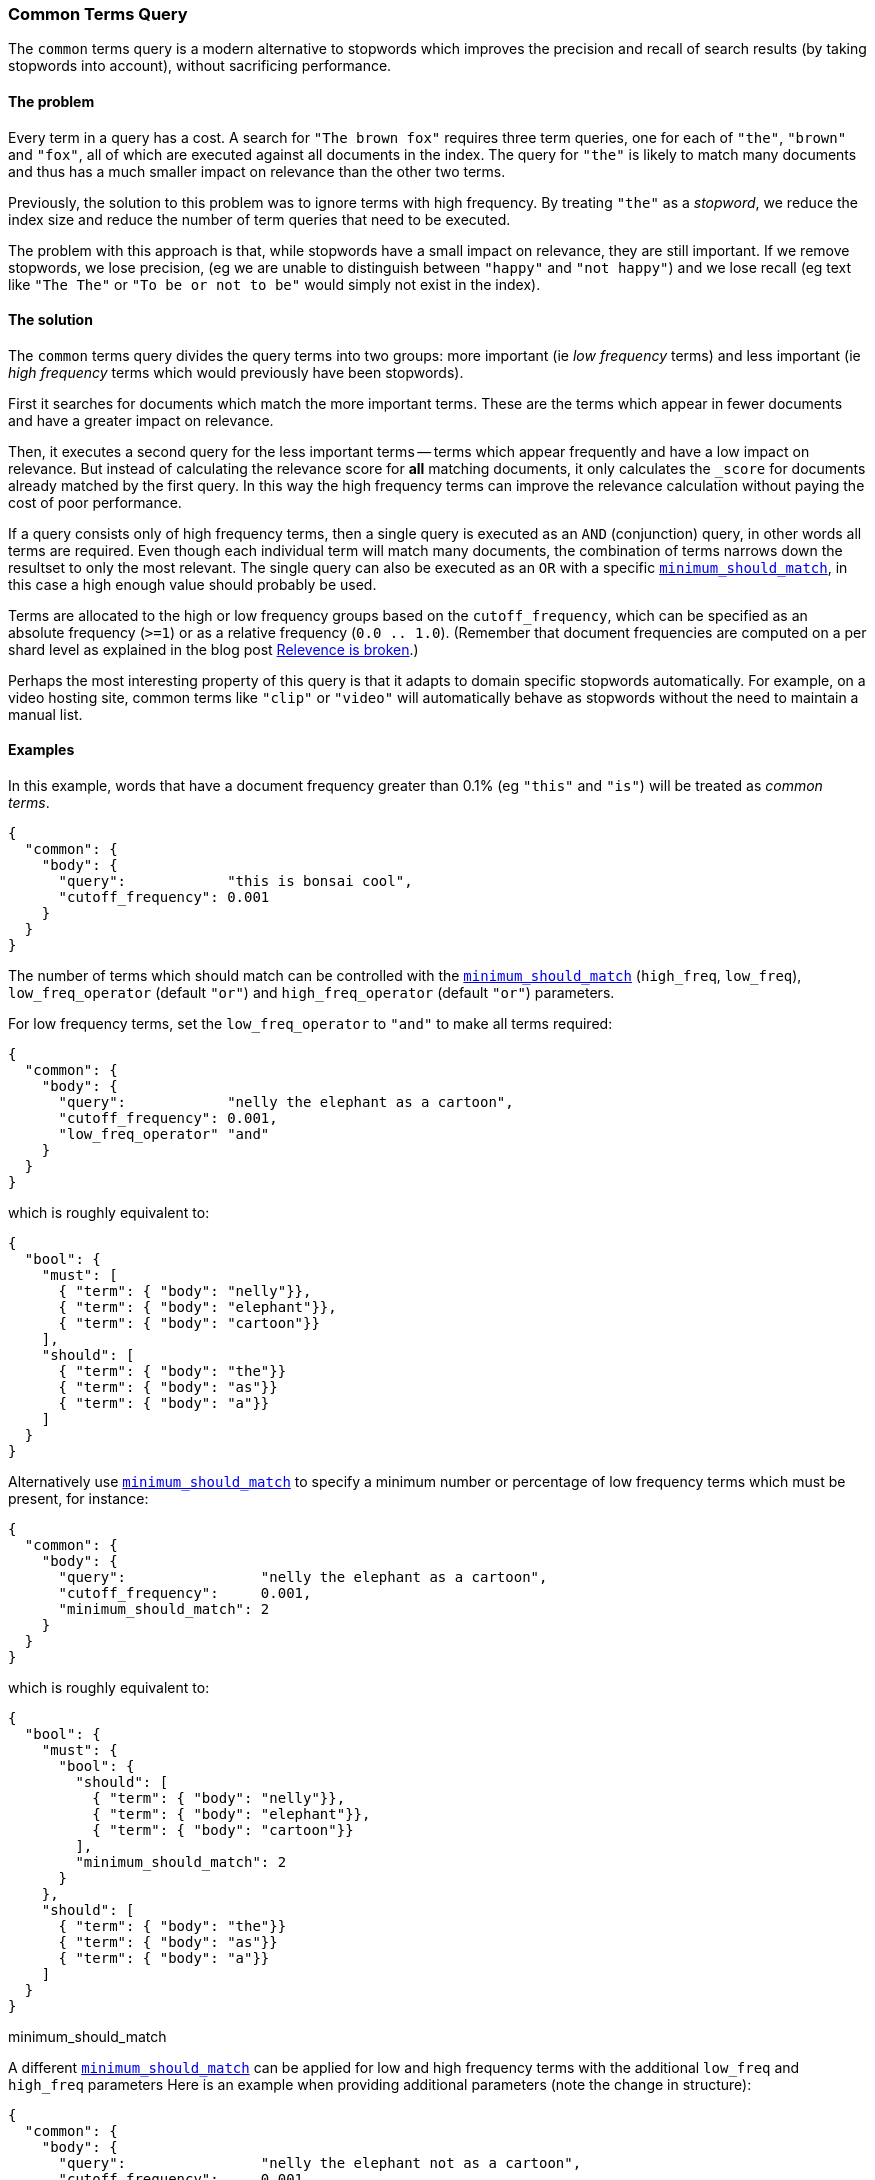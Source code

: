 [[query-dsl-common-terms-query]]
=== Common Terms Query

The `common` terms query is a modern alternative to stopwords which
improves the precision and recall of search results (by taking stopwords
into account), without sacrificing performance.

[float]
==== The problem

Every term in a query has a cost. A search for `"The brown fox"`
requires three term queries, one for each of `"the"`, `"brown"` and
`"fox"`, all of which are executed against all documents in the index.
The query for `"the"` is likely to match many documents and thus has a
much smaller impact on relevance than the other two terms.

Previously, the solution to this problem was to ignore terms with high
frequency. By treating `"the"` as a _stopword_, we reduce the index size
and reduce the number of term queries that need to be executed.

The problem with this approach is that, while stopwords have a small
impact on relevance, they are still important. If we remove stopwords,
we lose precision, (eg we are unable to distinguish between `"happy"`
and `"not happy"`) and we lose recall (eg text like `"The The"` or
`"To be or not to be"` would simply not exist in the index).

[float]
==== The solution

The `common` terms query divides the query terms into two groups: more
important (ie _low frequency_ terms) and less important (ie _high
frequency_ terms which would previously have been stopwords).

First it searches for documents which match the more important terms.
These are the terms which appear in fewer documents and have a greater
impact on relevance.

Then, it executes a second query for the less important terms -- terms
which appear frequently and have a low impact on relevance. But instead
of calculating the relevance score for *all* matching documents, it only
calculates the `_score` for documents already matched by the first
query. In this way the high frequency terms can improve the relevance
calculation without paying the cost of poor performance.

If a query consists only of high frequency terms, then a single query is
executed as an `AND` (conjunction) query, in other words all terms are
required. Even though each individual term will match many documents,
the combination of terms narrows down the resultset to only the most
relevant. The single query can also be executed as an `OR` with a
specific
<<query-dsl-minimum-should-match,`minimum_should_match`>>,
in this case a high enough value should probably be used.

Terms are allocated to the high or low frequency groups based on the
`cutoff_frequency`, which can be specified as an absolute frequency
(`>=1`) or as a relative frequency (`0.0 .. 1.0`). (Remember that document
frequencies are computed on a per shard level as explained in the blog post
http://www.elastic.co/guide/en/elasticsearch/guide/current/relevance-is-broken.html[Relevence is broken].)

Perhaps the most interesting property of this query is that it adapts to
domain specific stopwords automatically. For example, on a video hosting
site, common terms like `"clip"` or `"video"` will automatically behave
as stopwords without the need to maintain a manual list.

[float]
==== Examples

In this example, words that have a document frequency greater than 0.1%
(eg `"this"` and `"is"`) will be treated as _common terms_.

[source,js]
--------------------------------------------------
{
  "common": {
    "body": {
      "query":            "this is bonsai cool",
      "cutoff_frequency": 0.001
    }
  }
}
--------------------------------------------------

The number of terms which should match can be controlled with the
<<query-dsl-minimum-should-match,`minimum_should_match`>>
(`high_freq`, `low_freq`), `low_freq_operator` (default `"or"`) and
`high_freq_operator` (default `"or"`) parameters.

For low frequency terms, set the `low_freq_operator` to `"and"` to make
all terms required:

[source,js]
--------------------------------------------------
{
  "common": {
    "body": {
      "query":            "nelly the elephant as a cartoon",
      "cutoff_frequency": 0.001,
      "low_freq_operator" "and"
    }
  }
}
--------------------------------------------------

which is roughly equivalent to:

[source,js]
--------------------------------------------------
{
  "bool": {
    "must": [
      { "term": { "body": "nelly"}},
      { "term": { "body": "elephant"}},
      { "term": { "body": "cartoon"}}
    ],
    "should": [
      { "term": { "body": "the"}}
      { "term": { "body": "as"}}
      { "term": { "body": "a"}}
    ]
  }
}
--------------------------------------------------

Alternatively use
<<query-dsl-minimum-should-match,`minimum_should_match`>>
to specify a minimum number or percentage of low frequency terms which
must be present, for instance:

[source,js]
--------------------------------------------------
{
  "common": {
    "body": {
      "query":                "nelly the elephant as a cartoon",
      "cutoff_frequency":     0.001,
      "minimum_should_match": 2
    }
  }
}
--------------------------------------------------

which is roughly equivalent to:

[source,js]
--------------------------------------------------
{
  "bool": {
    "must": {
      "bool": {
        "should": [
          { "term": { "body": "nelly"}},
          { "term": { "body": "elephant"}},
          { "term": { "body": "cartoon"}}
        ],
        "minimum_should_match": 2
      }
    },
    "should": [
      { "term": { "body": "the"}}
      { "term": { "body": "as"}}
      { "term": { "body": "a"}}
    ]
  }
}
--------------------------------------------------

minimum_should_match

A different
<<query-dsl-minimum-should-match,`minimum_should_match`>>
can be applied for low and high frequency terms with the additional
`low_freq` and `high_freq` parameters Here is an example when providing
additional parameters (note the change in structure):

[source,js]
--------------------------------------------------
{
  "common": {
    "body": {
      "query":                "nelly the elephant not as a cartoon",
      "cutoff_frequency":     0.001,
      "minimum_should_match": {
          "low_freq" : 2,
          "high_freq" : 3
       }
    }
  }
}
--------------------------------------------------

which is roughly equivalent to:

[source,js]
--------------------------------------------------
{
  "bool": {
    "must": {
      "bool": {
        "should": [
          { "term": { "body": "nelly"}},
          { "term": { "body": "elephant"}},
          { "term": { "body": "cartoon"}}
        ],
        "minimum_should_match": 2
      }
    },
    "should": {
      "bool": {
        "should": [
          { "term": { "body": "the"}},
          { "term": { "body": "not"}},
          { "term": { "body": "as"}},
          { "term": { "body": "a"}}
        ],
        "minimum_should_match": 3
      }
    }
  }
}
--------------------------------------------------

In this case it means the high frequency terms have only an impact on
relevance when there are at least three of them. But the most
interesting use of the
<<query-dsl-minimum-should-match,`minimum_should_match`>>
for high frequency terms is when there are only high frequency terms:

[source,js]
--------------------------------------------------
{
  "common": {
    "body": {
      "query":                "how not to be",
      "cutoff_frequency":     0.001,
      "minimum_should_match": {
          "low_freq" : 2,
          "high_freq" : 3
       }
    }
  }
}
--------------------------------------------------

which is roughly equivalent to:

[source,js]
--------------------------------------------------
{
  "bool": {
    "should": [
      { "term": { "body": "how"}},
      { "term": { "body": "not"}},
      { "term": { "body": "to"}},
      { "term": { "body": "be"}}
    ],
    "minimum_should_match": "3<50%"
  }
}
--------------------------------------------------

The high frequency generated query is then slightly less restrictive
than with an `AND`.

The `common` terms query also supports `boost`, `analyzer` and
`disable_coord` as parameters.
